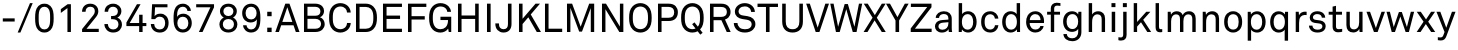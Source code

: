 SplineFontDB: 3.2
FontName: CharmBypass-Regular
FullName: CharmBypass Regular
FamilyName: CharmBypass
Weight: Regular
Copyright: Michael Orlitzky
Version: 1.0
ItalicAngle: 0
UnderlinePosition: -115
UnderlineWidth: 45
Ascent: 783
Descent: 217
InvalidEm: 0
LayerCount: 2
Layer: 0 0 "Back" 1
Layer: 1 0 "Fore" 0
XUID: [1021 610 -207347425 9812693]
BaseHoriz: 0
StyleMap: 0x0040
FSType: 4
OS2Version: 0
OS2_WeightWidthSlopeOnly: 1
OS2_UseTypoMetrics: 1
CreationTime: 1467219093
ModificationTime: 1698976958
PfmFamily: 17
TTFWeight: 400
TTFWidth: 5
LineGap: 0
VLineGap: 0
Panose: 2 11 5 4 2 1 1 2 1 2
OS2TypoAscent: 783
OS2TypoAOffset: 0
OS2TypoDescent: -217
OS2TypoDOffset: 0
OS2TypoLinegap: 213
OS2WinAscent: 968
OS2WinAOffset: 0
OS2WinDescent: 245
OS2WinDOffset: 0
HheadAscent: 968
HheadAOffset: 0
HheadDescent: -245
HheadDOffset: 0
OS2SubXSize: 650
OS2SubYSize: 600
OS2SubXOff: 0
OS2SubYOff: 75
OS2SupXSize: 650
OS2SupYSize: 600
OS2SupXOff: 0
OS2SupYOff: 350
OS2StrikeYSize: 50
OS2StrikeYPos: 304
OS2CapHeight: 709
OS2XHeight: 506
OS2Vendor: '    '
OS2CodePages: 00000001.00000000
OS2UnicodeRanges: a0000001.00000000.00000000.00000000
MarkAttachClasses: 1
DEI: 91125
LangName: 1033
MATH:ScriptPercentScaleDown: 80
MATH:ScriptScriptPercentScaleDown: 60
MATH:DelimitedSubFormulaMinHeight: 1500
MATH:DisplayOperatorMinHeight: 0
MATH:MathLeading: 0 
MATH:AxisHeight: 0 
MATH:AccentBaseHeight: 506 
MATH:FlattenedAccentBaseHeight: 709 
MATH:SubscriptShiftDown: 75 
MATH:SubscriptTopMax: 506 
MATH:SubscriptBaselineDropMin: 0 
MATH:SuperscriptShiftUp: 350 
MATH:SuperscriptShiftUpCramped: 0 
MATH:SuperscriptBottomMin: 506 
MATH:SuperscriptBaselineDropMax: 0 
MATH:SubSuperscriptGapMin: 180 
MATH:SuperscriptBottomMaxWithSubscript: 506 
MATH:SpaceAfterScript: 41 
MATH:UpperLimitGapMin: 0 
MATH:UpperLimitBaselineRiseMin: 0 
MATH:LowerLimitGapMin: 0 
MATH:LowerLimitBaselineDropMin: 0 
MATH:StackTopShiftUp: 0 
MATH:StackTopDisplayStyleShiftUp: 0 
MATH:StackBottomShiftDown: 0 
MATH:StackBottomDisplayStyleShiftDown: 0 
MATH:StackGapMin: 135 
MATH:StackDisplayStyleGapMin: 315 
MATH:StretchStackTopShiftUp: 0 
MATH:StretchStackBottomShiftDown: 0 
MATH:StretchStackGapAboveMin: 0 
MATH:StretchStackGapBelowMin: 0 
MATH:FractionNumeratorShiftUp: 0 
MATH:FractionNumeratorDisplayStyleShiftUp: 0 
MATH:FractionDenominatorShiftDown: 0 
MATH:FractionDenominatorDisplayStyleShiftDown: 0 
MATH:FractionNumeratorGapMin: 45 
MATH:FractionNumeratorDisplayStyleGapMin: 135 
MATH:FractionRuleThickness: 45 
MATH:FractionDenominatorGapMin: 45 
MATH:FractionDenominatorDisplayStyleGapMin: 135 
MATH:SkewedFractionHorizontalGap: 0 
MATH:SkewedFractionVerticalGap: 0 
MATH:OverbarVerticalGap: 135 
MATH:OverbarRuleThickness: 45 
MATH:OverbarExtraAscender: 45 
MATH:UnderbarVerticalGap: 135 
MATH:UnderbarRuleThickness: 45 
MATH:UnderbarExtraDescender: 45 
MATH:RadicalVerticalGap: 45 
MATH:RadicalDisplayStyleVerticalGap: 171 
MATH:RadicalRuleThickness: 45 
MATH:RadicalExtraAscender: 45 
MATH:RadicalKernBeforeDegree: 277 
MATH:RadicalKernAfterDegree: -555 
MATH:RadicalDegreeBottomRaisePercent: 60
MATH:MinConnectorOverlap: 20
Encoding: UnicodeBmp
Compacted: 1
UnicodeInterp: none
NameList: AGL For New Fonts
DisplaySize: -48
AntiAlias: 1
FitToEm: 0
WinInfo: 0 38 13
BeginPrivate: 10
BlueValues 31 [-14 0 506 519 695 708 709 722]
OtherBlues 11 [-217 -212]
FamilyBlues 31 [-14 0 506 519 695 708 709 722]
FamilyOtherBlues 11 [-217 -212]
BlueScale 7 0.04762
BlueFuzz 1 0
StdHW 4 [77]
StdVW 4 [85]
StemSnapH 10 [64 77 84]
StemSnapV 10 [75 85 92]
EndPrivate
TeXData: 1 0 0 241172 120586 80390 530579 1048576 80390 783286 444596 497025 792723 393216 433062 380633 303038 157286 324010 404750 52429 2506097 1059062 262144
BeginChars: 65536 67

StartChar: space
Encoding: 32 32 0
Width: 230
GlyphClass: 1
Flags: HMW
LayerCount: 2
Fore
Validated: 1
EndChar

StartChar: hyphen
Encoding: 45 45 1
Width: 437
GlyphClass: 1
Flags: MW
LayerCount: 2
Fore
SplineSet
367 262 m 1
 70 262 l 1
 70 341 l 1
 367 341 l 1
 367 262 l 1
EndSplineSet
Validated: 1
EndChar

StartChar: slash
Encoding: 47 47 2
Width: 399
GlyphClass: 1
Flags: MW
LayerCount: 2
Fore
SplineSet
393 722 m 1
 85 -13 l 1
 17 -13 l 1
 325 722 l 1
 393 722 l 1
EndSplineSet
Validated: 1
EndChar

StartChar: zero
Encoding: 48 48 3
Width: 570
GlyphClass: 1
Flags: HMW
LayerCount: 2
Fore
SplineSet
517 348 m 0
 517 214 505 117 435 46 c 0
 401 12 354 -13 285 -13 c 0
 216 -13 169 12 135 46 c 0
 65 117 53 214 53 348 c 0
 53 482 65 580 135 651 c 0
 169 685 216 708 285 708 c 0
 354 708 401 685 435 651 c 0
 505 580 517 482 517 348 c 0
428 348 m 0
 428 354 428 360 428 366 c 0
 428 455 426 547 371 599 c 0
 351 618 322 631 285 631 c 0
 248 631 219 618 199 599 c 0
 144 547 142 455 142 366 c 0
 142 360 142 354 142 348 c 0
 142 342 142 336 142 330 c 0
 142 241 144 149 199 97 c 0
 219 78 248 65 285 65 c 0
 322 65 351 78 371 97 c 0
 426 149 428 241 428 330 c 0
 428 336 428 342 428 348 c 0
EndSplineSet
Validated: 1
EndChar

StartChar: one
Encoding: 49 49 4
Width: 570
GlyphClass: 1
Flags: MW
LayerCount: 2
Fore
SplineSet
373 0 m 1
 286 0 l 1
 286 598 l 1
 121 477 l 1
 121 572 l 1
 291 695 l 1
 373 695 l 1
 373 0 l 1
EndSplineSet
Validated: 1
EndChar

StartChar: two
Encoding: 50 50 5
Width: 570
GlyphClass: 1
Flags: MW
LayerCount: 2
Fore
SplineSet
494 0 m 1
 77 0 l 1
 77 73 l 1
 358 420 l 2
 384 453 396 484 396 520 c 0
 396 591 355 632 282 632 c 0
 220 632 164 598 164 506 c 1
 76 506 l 1
 76 627 158 708 281 708 c 0
 357 708 416 678 451 629 c 0
 472 599 483 565 483 521 c 0
 483 466 462 420 424 373 c 2
 188 80 l 1
 494 80 l 1
 494 0 l 1
EndSplineSet
Validated: 1
EndChar

StartChar: three
Encoding: 51 51 6
Width: 570
GlyphClass: 1
Flags: MW
LayerCount: 2
Fore
SplineSet
499 190 m 0
 499 136 480 86 446 50 c 0
 409 11 356 -13 278 -13 c 0
 211 -13 158 11 119 50 c 0
 83 86 61 135 60 199 c 1
 147 199 l 1
 149 160 160 127 183 103 c 0
 204 80 234 64 278 64 c 0
 320 64 355 77 379 104 c 0
 398 125 412 154 412 192 c 0
 412 277 354 321 269 321 c 2
 227 321 l 1
 227 400 l 1
 269 400 l 2
 349 400 397 444 397 517 c 0
 397 549 386 577 364 598 c 0
 345 617 317 632 279 632 c 0
 241 632 215 621 194 604 c 0
 167 582 153 548 152 506 c 1
 65 506 l 1
 66 575 91 625 132 659 c 0
 171 691 221 708 281 708 c 0
 339 708 392 688 429 653 c 0
 464 621 485 577 485 517 c 0
 485 452 440 384 383 360 c 1
 457 335 499 262 499 190 c 0
EndSplineSet
Validated: 1
EndChar

StartChar: four
Encoding: 52 52 7
Width: 570
GlyphClass: 1
Flags: MW
LayerCount: 2
Fore
SplineSet
534 148 m 1
 440 148 l 1
 440 0 l 1
 354 0 l 1
 354 148 l 1
 35 148 l 1
 35 237 l 1
 299 695 l 1
 389 695 l 1
 117 225 l 1
 354 225 l 1
 354 432 l 1
 440 432 l 1
 440 225 l 1
 534 225 l 1
 534 148 l 1
EndSplineSet
Validated: 1
EndChar

StartChar: five
Encoding: 53 53 8
Width: 570
GlyphClass: 1
Flags: MW
LayerCount: 2
Fore
SplineSet
515 229 m 0
 515 156 496 95 457 52 c 0
 421 12 368 -14 295 -14 c 0
 227 -14 172 9 134 46 c 0
 95 84 73 136 70 200 c 1
 155 200 l 1
 157 156 171 124 194 101 c 0
 217 78 250 64 294 64 c 0
 342 64 374 82 395 109 c 0
 418 138 429 178 429 225 c 0
 429 273 416 315 390 344 c 0
 368 368 338 383 294 383 c 0
 247 383 203 362 179 322 c 1
 84 322 l 1
 103 695 l 1
 487 695 l 1
 487 618 l 1
 176 618 l 1
 165 396 l 1
 196 441 252 459 311 459 c 0
 372 459 419 437 453 402 c 0
 494 360 515 298 515 229 c 0
EndSplineSet
Validated: 1
EndChar

StartChar: six
Encoding: 54 54 9
Width: 570
GlyphClass: 1
Flags: MW
LayerCount: 2
Fore
SplineSet
520 224 m 0
 520 154 496 97 457 54 c 0
 420 14 365 -13 293 -13 c 0
 215 -13 157 26 123 73 c 0
 73 142 64 239 64 338 c 0
 64 437 69 540 116 615 c 0
 149 667 209 708 297 708 c 0
 356 708 406 687 441 652 c 0
 472 621 495 578 497 527 c 1
 411 527 l 1
 409 561 393 587 372 605 c 0
 352 622 327 632 294 632 c 0
 250 632 220 614 199 590 c 0
 155 540 151 450 150 377 c 1
 172 425 238 458 304 458 c 0
 367 458 417 436 450 404 c 0
 495 361 520 297 520 224 c 0
434 223 m 0
 434 272 419 313 393 342 c 0
 372 366 339 382 295 382 c 0
 251 382 219 364 198 340 c 0
 172 311 159 272 159 223 c 0
 159 174 173 135 200 106 c 0
 222 82 253 64 297 64 c 0
 341 64 371 80 393 104 c 0
 420 133 434 174 434 223 c 0
EndSplineSet
Validated: 1
EndChar

StartChar: seven
Encoding: 55 55 10
Width: 570
GlyphClass: 1
Flags: MW
LayerCount: 2
Fore
SplineSet
501 618 m 1
 214 0 l 1
 122 0 l 1
 411 618 l 1
 55 618 l 1
 55 695 l 1
 501 695 l 1
 501 618 l 1
EndSplineSet
Validated: 1
EndChar

StartChar: eight
Encoding: 56 56 11
Width: 570
GlyphClass: 1
Flags: MW
LayerCount: 2
Fore
SplineSet
510 191 m 0
 510 138 492 96 464 63 c 0
 423 14 358 -13 285 -13 c 0
 212 -13 147 14 106 63 c 0
 78 96 60 138 60 191 c 0
 60 267 105 333 169 362 c 1
 112 392 74 452 74 519 c 0
 74 576 97 621 131 653 c 0
 170 689 224 708 285 708 c 0
 346 708 400 689 439 653 c 0
 473 621 496 576 496 519 c 0
 496 452 458 392 401 362 c 1
 465 333 510 267 510 191 c 0
410 519 m 0
 410 590 354 634 285 634 c 0
 216 634 160 590 160 519 c 0
 160 455 205 399 285 399 c 0
 365 399 410 455 410 519 c 0
424 195 m 0
 424 269 373 325 285 325 c 0
 197 325 146 269 146 195 c 0
 146 113 204 62 285 62 c 0
 366 62 424 113 424 195 c 0
EndSplineSet
Validated: 1
EndChar

StartChar: nine
Encoding: 57 57 12
Width: 570
GlyphClass: 1
Flags: MW
LayerCount: 2
Fore
SplineSet
510 358 m 0
 510 259 505 156 458 81 c 0
 425 29 365 -13 277 -13 c 0
 218 -13 168 8 133 44 c 0
 102 75 79 118 77 169 c 1
 163 169 l 1
 165 135 181 109 202 91 c 0
 222 73 247 64 280 64 c 0
 324 64 354 82 375 106 c 0
 419 156 423 246 424 319 c 1
 402 271 336 238 270 238 c 0
 207 238 157 260 124 292 c 0
 79 335 54 398 54 472 c 0
 54 542 78 599 117 642 c 0
 154 682 209 708 281 708 c 0
 359 708 417 669 451 623 c 0
 501 554 510 456 510 358 c 0
415 473 m 0
 415 522 401 561 374 590 c 0
 352 614 321 632 277 632 c 0
 233 632 203 616 181 592 c 0
 154 563 140 522 140 473 c 0
 140 424 155 383 181 354 c 0
 202 330 235 314 279 314 c 0
 323 314 355 332 376 356 c 0
 402 385 415 424 415 473 c 0
EndSplineSet
Validated: 1
EndChar

StartChar: colon
Encoding: 58 58 13
Width: 304
GlyphClass: 1
Flags: MW
LayerCount: 2
Fore
SplineSet
216 395 m 1
 106 395 l 1
 106 506 l 1
 216 506 l 1
 216 395 l 1
216 -1 m 1
 106 -1 l 1
 106 109 l 1
 216 109 l 1
 216 -1 l 1
EndSplineSet
Validated: 1
EndChar

StartChar: A
Encoding: 65 65 14
Width: 621
GlyphClass: 1
Flags: MW
LayerCount: 2
Fore
SplineSet
613 0 m 1
 521 0 l 1
 463 168 l 1
 155 168 l 1
 98 0 l 1
 8 0 l 1
 258 709 l 1
 362 709 l 1
 613 0 l 1
434 252 m 1
 308 620 l 1
 183 252 l 1
 434 252 l 1
EndSplineSet
Validated: 1
EndChar

StartChar: B
Encoding: 66 66 15
Width: 668
GlyphClass: 1
Flags: MW
LayerCount: 2
Fore
SplineSet
618 198 m 0
 618 141 595 98 564 65 c 0
 524 22 456 0 386 0 c 2
 100 0 l 1
 100 709 l 1
 383 709 l 2
 449 709 517 687 556 644 c 0
 584 613 602 577 602 526 c 0
 602 458 566 393 500 369 c 1
 573 345 618 273 618 198 c 0
511 519 m 0
 511 593 451 630 383 630 c 2
 187 630 l 1
 187 407 l 1
 386 407 l 2
 460 407 511 440 511 519 c 0
527 204 m 0
 527 283 463 329 388 329 c 2
 187 329 l 1
 187 82 l 1
 386 82 l 2
 464 82 527 120 527 204 c 0
EndSplineSet
Validated: 1
EndChar

StartChar: C
Encoding: 67 67 16
Width: 634
GlyphClass: 1
Flags: MW
LayerCount: 2
Fore
SplineSet
594 226 m 1
 591 160 565 104 524 62 c 0
 481 19 411 -14 334 -14 c 0
 263 -14 193 12 142 62 c 0
 65 137 53 241 53 354 c 0
 53 467 65 571 142 646 c 0
 193 696 263 722 334 722 c 0
 411 722 480 692 523 649 c 0
 564 607 590 553 593 487 c 1
 501 487 l 1
 500 526 485 560 462 586 c 0
 434 617 388 638 334 638 c 0
 286 638 239 619 205 584 c 0
 147 524 145 428 145 354 c 0
 145 280 147 184 205 124 c 0
 239 89 286 70 334 70 c 0
 388 70 435 93 463 124 c 0
 486 150 501 187 502 226 c 1
 594 226 l 1
EndSplineSet
Validated: 1
EndChar

StartChar: D
Encoding: 68 68 17
Width: 677
GlyphClass: 1
Flags: MW
LayerCount: 2
Fore
SplineSet
624 355 m 0
 624 253 610 145 533 71 c 0
 483 23 416 0 347 0 c 2
 100 0 l 1
 100 709 l 1
 347 709 l 2
 416 709 483 685 533 637 c 0
 611 563 624 457 624 355 c 0
534 355 m 0
 534 431 529 520 473 578 c 0
 440 611 393 627 347 627 c 2
 189 627 l 1
 189 82 l 1
 347 82 l 2
 393 82 440 98 473 131 c 0
 529 188 534 279 534 355 c 0
EndSplineSet
Validated: 1
EndChar

StartChar: E
Encoding: 69 69 18
Width: 625
GlyphClass: 1
Flags: MW
LayerCount: 2
Fore
SplineSet
574 0 m 1
 100 0 l 1
 100 709 l 1
 574 709 l 1
 574 627 l 1
 189 627 l 1
 189 411 l 1
 527 411 l 1
 527 327 l 1
 189 327 l 1
 189 82 l 1
 574 82 l 1
 574 0 l 1
EndSplineSet
Validated: 1
EndChar

StartChar: F
Encoding: 70 70 19
Width: 587
GlyphClass: 1
Flags: MW
LayerCount: 2
Fore
SplineSet
559 627 m 1
 189 627 l 1
 189 396 l 1
 519 396 l 1
 519 312 l 1
 189 312 l 1
 189 0 l 1
 100 0 l 1
 100 709 l 1
 559 709 l 1
 559 627 l 1
EndSplineSet
Validated: 1
EndChar

StartChar: G
Encoding: 71 71 20
Width: 680
GlyphClass: 1
Flags: MW
LayerCount: 2
Fore
SplineSet
606 0 m 1
 544 0 l 1
 529 85 l 1
 494 27 416 -14 336 -14 c 0
 265 -14 196 9 145 59 c 0
 73 129 53 227 53 354 c 0
 53 467 68 571 145 646 c 0
 196 696 265 722 336 722 c 0
 416 722 490 694 539 642 c 0
 573 606 597 561 600 504 c 1
 507 504 l 1
 504 537 493 560 475 582 c 0
 443 620 394 638 336 638 c 0
 288 638 241 619 207 584 c 0
 149 524 145 428 145 354 c 0
 145 283 150 181 209 121 c 0
 243 86 288 70 336 70 c 0
 386 70 433 87 465 119 c 0
 512 165 526 234 526 299 c 1
 336 299 l 1
 336 382 l 1
 606 382 l 1
 606 0 l 1
EndSplineSet
Validated: 1
EndChar

StartChar: H
Encoding: 72 72 21
Width: 718
GlyphClass: 1
Flags: MW
LayerCount: 2
Fore
SplineSet
618 0 m 1
 529 0 l 1
 529 327 l 1
 189 327 l 1
 189 0 l 1
 100 0 l 1
 100 709 l 1
 189 709 l 1
 189 413 l 1
 529 413 l 1
 529 709 l 1
 618 709 l 1
 618 0 l 1
EndSplineSet
Validated: 1
EndChar

StartChar: I
Encoding: 73 73 22
Width: 291
GlyphClass: 1
Flags: MW
LayerCount: 2
Fore
SplineSet
191 0 m 1
 100 0 l 1
 100 709 l 1
 191 709 l 1
 191 0 l 1
EndSplineSet
Validated: 1
EndChar

StartChar: J
Encoding: 74 74 23
Width: 493
GlyphClass: 1
Flags: MW
LayerCount: 2
Fore
SplineSet
413 198 m 2
 413 71 341 -13 213 -13 c 0
 148 -13 100 11 65 47 c 0
 24 89 8 143 8 215 c 1
 98 215 l 1
 98 166 105 127 135 99 c 0
 154 81 179 70 213 70 c 0
 294 70 324 120 324 198 c 2
 324 709 l 1
 413 709 l 1
 413 198 l 2
EndSplineSet
Validated: 1
EndChar

StartChar: K
Encoding: 75 75 24
Width: 662
GlyphClass: 1
Flags: MW
LayerCount: 2
Fore
SplineSet
649 0 m 1
 545 0 l 1
 333 368 l 1
 189 200 l 1
 189 0 l 1
 100 0 l 1
 100 709 l 1
 189 709 l 1
 189 331 l 1
 514 709 l 1
 625 709 l 1
 394 439 l 1
 649 0 l 1
EndSplineSet
Validated: 1
EndChar

StartChar: L
Encoding: 76 76 25
Width: 544
GlyphClass: 1
Flags: MW
LayerCount: 2
Fore
SplineSet
530 0 m 1
 100 0 l 1
 100 709 l 1
 189 709 l 1
 189 83 l 1
 530 83 l 1
 530 0 l 1
EndSplineSet
Validated: 1
EndChar

StartChar: M
Encoding: 77 77 26
Width: 880
GlyphClass: 1
Flags: MW
LayerCount: 2
Fore
SplineSet
780 0 m 1
 695 0 l 1
 695 598 l 1
 475 10 l 1
 405 10 l 1
 185 603 l 1
 185 0 l 1
 100 0 l 1
 100 709 l 1
 228 709 l 1
 442 132 l 1
 655 709 l 1
 780 709 l 1
 780 0 l 1
EndSplineSet
Validated: 1
EndChar

StartChar: N
Encoding: 78 78 27
Width: 734
GlyphClass: 1
Flags: MW
LayerCount: 2
Fore
SplineSet
634 0 m 1
 534 0 l 1
 186 570 l 1
 186 0 l 1
 100 0 l 1
 100 709 l 1
 200 709 l 1
 548 137 l 1
 548 709 l 1
 634 709 l 1
 634 0 l 1
EndSplineSet
Validated: 1
EndChar

StartChar: O
Encoding: 79 79 28
Width: 670
GlyphClass: 1
Flags: MW
LayerCount: 2
Fore
SplineSet
617 354 m 0
 617 241 603 137 526 62 c 0
 475 12 406 -14 335 -14 c 0
 264 -14 195 12 144 62 c 0
 67 137 53 241 53 354 c 0
 53 467 67 571 144 646 c 0
 195 696 264 722 335 722 c 0
 406 722 475 696 526 646 c 0
 603 571 617 467 617 354 c 0
525 354 m 0
 525 428 522 524 464 584 c 0
 430 619 383 637 335 637 c 0
 287 637 240 619 206 584 c 0
 148 524 145 428 145 354 c 0
 145 280 148 184 206 124 c 0
 240 89 287 71 335 71 c 0
 383 71 430 89 464 124 c 0
 522 184 525 280 525 354 c 0
EndSplineSet
Validated: 1
EndChar

StartChar: P
Encoding: 80 80 29
Width: 627
GlyphClass: 1
Flags: MW
LayerCount: 2
Fore
SplineSet
597 495 m 0
 597 426 576 372 538 334 c 0
 500 296 442 275 364 275 c 2
 189 275 l 1
 189 0 l 1
 100 0 l 1
 100 709 l 1
 363 709 l 2
 446 709 505 686 543 645 c 0
 577 608 597 557 597 495 c 0
505 495 m 0
 505 585 449 628 361 628 c 2
 189 628 l 1
 189 356 l 1
 362 356 l 2
 457 356 505 400 505 495 c 0
EndSplineSet
Validated: 1
EndChar

StartChar: Q
Encoding: 81 81 30
Width: 670
GlyphClass: 1
Flags: MW
LayerCount: 2
Fore
SplineSet
617 354 m 0
 617 241 603 138 527 63 c 1
 591 -20 l 1
 532 -66 l 1
 467 18 l 1
 426 -3 381 -14 335 -14 c 0
 264 -14 195 12 144 62 c 0
 67 137 53 241 53 354 c 0
 53 467 67 571 144 646 c 0
 195 696 264 722 335 722 c 0
 406 722 475 696 526 646 c 0
 603 571 617 467 617 354 c 0
525 354 m 0
 525 428 522 524 464 584 c 0
 430 619 383 637 335 637 c 0
 287 637 240 619 206 584 c 0
 148 524 145 428 145 354 c 0
 145 280 148 184 206 124 c 0
 240 89 287 71 335 71 c 0
 362 71 388 77 413 88 c 1
 329 196 l 1
 387 241 l 1
 472 133 l 1
 522 193 525 283 525 354 c 0
EndSplineSet
Validated: 1
EndChar

StartChar: R
Encoding: 82 82 31
Width: 662
GlyphClass: 1
Flags: MW
LayerCount: 2
Fore
SplineSet
617 0 m 1
 519 0 l 1
 385 295 l 1
 189 295 l 1
 189 0 l 1
 100 0 l 1
 100 709 l 1
 378 709 l 2
 461 709 519 686 558 646 c 0
 592 610 614 564 614 502 c 0
 614 440 594 398 560 362 c 0
 539 340 509 323 475 312 c 1
 617 0 l 1
522 502 m 0
 522 592 462 627 378 627 c 2
 189 627 l 1
 189 378 l 1
 378 378 l 2
 462 378 522 412 522 502 c 0
EndSplineSet
Validated: 1
EndChar

StartChar: S
Encoding: 83 83 32
Width: 635
GlyphClass: 1
Flags: MW
LayerCount: 2
Fore
SplineSet
585 195 m 0
 585 136 560 92 525 58 c 0
 476 10 400 -13 324 -13 c 0
 238 -13 169 11 121 55 c 0
 76 97 45 158 45 225 c 1
 138 225 l 1
 138 183 159 141 188 113 c 0
 220 82 274 69 324 69 c 0
 378 69 424 80 456 110 c 0
 478 130 492 155 492 193 c 0
 492 248 457 294 373 307 c 2
 261 324 l 2
 155 340 72 399 72 512 c 0
 72 565 96 616 134 652 c 0
 183 698 246 722 320 722 c 0
 389 722 457 699 504 654 c 0
 547 613 570 562 572 502 c 1
 479 502 l 1
 477 537 464 568 444 591 c 0
 417 622 374 640 319 640 c 0
 268 640 224 626 193 591 c 0
 175 570 164 546 164 514 c 0
 164 450 217 421 270 414 c 0
 310 409 349 402 388 396 c 0
 506 379 585 307 585 195 c 0
EndSplineSet
Validated: 1
EndChar

StartChar: T
Encoding: 84 84 33
Width: 538
GlyphClass: 1
Flags: MW
LayerCount: 2
Fore
SplineSet
525 626 m 1
 314 626 l 1
 314 0 l 1
 224 0 l 1
 224 626 l 1
 13 626 l 1
 13 709 l 1
 525 709 l 1
 525 626 l 1
EndSplineSet
Validated: 1
EndChar

StartChar: U
Encoding: 85 85 34
Width: 678
GlyphClass: 1
Flags: MW
LayerCount: 2
Fore
SplineSet
598 260 m 2
 598 83 498 -13 339 -13 c 0
 180 -13 80 83 80 260 c 2
 80 709 l 1
 169 709 l 1
 169 258 l 2
 169 145 216 70 339 70 c 0
 462 70 509 145 509 258 c 2
 509 709 l 1
 598 709 l 1
 598 260 l 2
EndSplineSet
Validated: 1
EndChar

StartChar: V
Encoding: 86 86 35
Width: 579
GlyphClass: 1
Flags: MW
LayerCount: 2
Fore
SplineSet
575 709 m 1
 336 0 l 1
 243 0 l 1
 4 709 l 1
 96 709 l 1
 292 110 l 1
 484 709 l 1
 575 709 l 1
EndSplineSet
Validated: 1
EndChar

StartChar: W
Encoding: 87 87 36
Width: 862
GlyphClass: 1
Flags: MW
LayerCount: 2
Fore
SplineSet
830 709 m 1
 689 0 l 1
 594 0 l 1
 432 571 l 1
 268 0 l 1
 174 0 l 1
 32 709 l 1
 115 709 l 1
 228 131 l 1
 392 699 l 1
 472 699 l 1
 636 132 l 1
 749 709 l 1
 830 709 l 1
EndSplineSet
Validated: 1
EndChar

StartChar: X
Encoding: 88 88 37
Width: 584
GlyphClass: 1
Flags: MW
LayerCount: 2
Fore
SplineSet
569 0 m 1
 470 0 l 1
 290 291 l 1
 112 0 l 1
 15 0 l 1
 239 358 l 1
 19 709 l 1
 118 709 l 1
 296 422 l 1
 471 709 l 1
 566 709 l 1
 345 358 l 1
 569 0 l 1
EndSplineSet
Validated: 1
EndChar

StartChar: Y
Encoding: 89 89 38
Width: 566
GlyphClass: 1
Flags: MW
LayerCount: 2
Fore
SplineSet
566 709 m 1
 328 288 l 1
 328 0 l 1
 238 0 l 1
 238 288 l 1
 0 709 l 1
 100 709 l 1
 286 372 l 1
 471 709 l 1
 566 709 l 1
EndSplineSet
Validated: 1
EndChar

StartChar: Z
Encoding: 90 90 39
Width: 612
GlyphClass: 1
Flags: MW
LayerCount: 2
Fore
SplineSet
566 0 m 1
 43 0 l 1
 43 89 l 1
 456 626 l 1
 47 626 l 1
 47 709 l 1
 562 709 l 1
 562 619 l 1
 148 83 l 1
 566 83 l 1
 566 0 l 1
EndSplineSet
Validated: 1
EndChar

StartChar: myA
Encoding: 97 97 40
Width: 552
GlyphClass: 1
Flags: MW
LayerCount: 2
Fore
SplineSet
225 -14 m 0
 107 -14 49 61 49 142 c 0
 49 207 92 288 231 299 c 2
 385 311 l 1
 385 336 l 2
 385 411 346 450 270 450 c 0
 200 450 153 410 151 352 c 1
 68 352 l 1
 70 457 167 519 271 519 c 0
 392 519 469 455 469 331 c 2
 469 119 l 2
 469 102 469 33 479 0 c 1
 396 0 l 1
 390 25 390 58 390 72 c 1
 359 16 296 -14 225 -14 c 0
238 57 m 0
 330 57 385 127 385 214 c 2
 385 245 l 1
 249 234 l 2
 198 230 136 208 136 144 c 0
 136 98 166 57 238 57 c 0
EndSplineSet
Validated: 1
EndChar

StartChar: b
Encoding: 98 98 41
Width: 595
GlyphClass: 1
Flags: MW
LayerCount: 2
Fore
SplineSet
541 252 m 0
 541 168 516 91 468 42 c 0
 435 8 387 -13 325 -13 c 0
 268 -13 203 15 174 66 c 1
 168 0 l 1
 93 0 l 1
 93 722 l 1
 178 722 l 1
 178 447 l 1
 205 493 270 519 325 519 c 0
 384 519 431 499 464 468 c 0
 515 419 541 339 541 252 c 0
454 253 m 0
 454 346 424 447 311 447 c 0
 274 447 249 432 229 414 c 0
 187 377 173 316 173 253 c 0
 173 190 187 129 229 92 c 0
 249 74 274 59 311 59 c 0
 424 59 454 160 454 253 c 0
EndSplineSet
Validated: 1
EndChar

StartChar: c
Encoding: 99 99 42
Width: 532
GlyphClass: 1
Flags: MW
LayerCount: 2
Fore
SplineSet
486 170 m 1
 482 116 461 75 427 42 c 0
 391 7 343 -13 281 -13 c 0
 190 -13 132 29 96 82 c 0
 69 122 54 177 54 253 c 0
 54 329 69 384 96 424 c 0
 132 477 189 519 280 519 c 0
 340 519 389 499 424 465 c 0
 458 432 480 390 484 335 c 1
 398 335 l 1
 394 370 381 395 362 414 c 0
 342 433 313 445 280 445 c 0
 241 445 214 431 192 412 c 0
 152 378 141 315 141 253 c 0
 141 191 152 128 192 94 c 0
 214 75 241 61 280 61 c 0
 315 61 346 74 366 95 c 0
 384 114 396 137 400 170 c 1
 486 170 l 1
EndSplineSet
Validated: 1
EndChar

StartChar: d
Encoding: 100 100 43
Width: 595
GlyphClass: 1
Flags: MW
LayerCount: 2
Fore
SplineSet
502 0 m 1
 427 0 l 1
 421 66 l 1
 392 15 327 -13 270 -13 c 0
 208 -13 160 8 127 42 c 0
 79 91 54 168 54 252 c 0
 54 339 80 419 131 468 c 0
 164 499 211 519 270 519 c 0
 325 519 390 493 417 447 c 1
 417 722 l 1
 502 722 l 1
 502 0 l 1
422 253 m 0
 422 316 408 377 366 414 c 0
 346 432 321 447 284 447 c 0
 171 447 141 346 141 253 c 0
 141 160 171 59 284 59 c 0
 321 59 346 74 366 92 c 0
 408 129 422 190 422 253 c 0
EndSplineSet
Validated: 1
EndChar

StartChar: e
Encoding: 101 101 44
Width: 551
GlyphClass: 1
Flags: HMW
LayerCount: 2
Fore
SplineSet
501 276 m 2
 500 225 l 1
 142 225 l 1
 142 179 160 129 191 98 c 0
 214 75 245 62 284 62 c 0
 324 62 357 73 378 95 c 0
 392 109 401 123 408 150 c 1
 491 150 l 1
 484 100 454 53 413 25 c 0
 377 1 332 -13 284 -13 c 0
 213 -13 155 17 116 63 c 0
 74 112 53 179 53 251 c 0
 53 312 64 366 92 413 c 0
 128 474 195 519 283 519 c 0
 348 519 400 494 437 454 c 0
 477 410 501 347 501 280 c 0
 501 279 501 277 501 276 c 2
414 298 m 1
 414 336 403 374 383 401 c 0
 362 429 328 447 283 447 c 0
 191 447 146 372 144 298 c 1
 414 298 l 1
EndSplineSet
Validated: 1
EndChar

StartChar: f
Encoding: 102 102 45
Width: 366
GlyphClass: 1
Flags: MW
LayerCount: 2
Fore
SplineSet
361 652 m 1
 334 655 313 660 277 660 c 0
 232 660 205 632 205 591 c 2
 205 506 l 1
 351 506 l 1
 351 434 l 1
 205 434 l 1
 205 0 l 1
 120 0 l 1
 120 434 l 1
 28 434 l 1
 28 506 l 1
 120 506 l 1
 120 596 l 2
 120 672 179 732 267 732 c 0
 302 732 333 728 361 723 c 1
 361 652 l 1
EndSplineSet
Validated: 1
EndChar

StartChar: g
Encoding: 103 103 46
Width: 597
GlyphClass: 1
Flags: MW
LayerCount: 2
Fore
SplineSet
283 -230 m 0
 157 -230 66 -161 60 -51 c 1
 146 -51 l 1
 150 -116 197 -157 280 -157 c 0
 366 -157 430 -108 430 14 c 2
 430 78 l 1
 405 29 335 3 277 3 c 0
 127 3 53 124 53 262 c 0
 53 398 127 519 278 519 c 0
 342 519 401 493 429 440 c 1
 435 506 l 1
 510 506 l 1
 510 -6 l 2
 510 -141 418 -230 283 -230 c 0
287 75 m 0
 393 75 429 171 429 261 c 0
 429 350 393 447 287 447 c 0
 179 447 140 354 140 261 c 0
 140 168 178 75 287 75 c 0
EndSplineSet
Validated: 1
EndChar

StartChar: h
Encoding: 104 104 47
Width: 587
GlyphClass: 1
Flags: MW
LayerCount: 2
Fore
SplineSet
502 0 m 1
 417 0 l 1
 417 321 l 2
 417 397 386 442 306 442 c 0
 257 442 218 410 196 364 c 0
 179 327 178 274 178 235 c 2
 178 0 l 1
 93 0 l 1
 93 722 l 1
 178 722 l 1
 178 439 l 1
 208 491 269 519 326 519 c 0
 441 519 502 450 502 333 c 2
 502 0 l 1
EndSplineSet
Validated: 1
EndChar

StartChar: i
Encoding: 105 105 48
Width: 273
GlyphClass: 1
Flags: MW
LayerCount: 2
Fore
SplineSet
186 622 m 1
 87 622 l 1
 87 722 l 1
 186 722 l 1
 186 622 l 1
180 0 m 1
 93 0 l 1
 93 506 l 1
 180 506 l 1
 180 0 l 1
EndSplineSet
Validated: 1
EndChar

StartChar: j
Encoding: 106 106 49
Width: 283
GlyphClass: 1
Flags: MW
LayerCount: 2
Fore
SplineSet
196 622 m 1
 97 622 l 1
 97 722 l 1
 196 722 l 1
 196 622 l 1
190 -71 m 2
 190 -159 147 -214 51 -214 c 0
 25 -214 10 -212 -15 -204 c 1
 -15 -131 l 1
 6 -135 27 -136 48 -136 c 0
 86 -136 105 -106 105 -72 c 2
 105 506 l 1
 190 506 l 1
 190 -71 l 2
EndSplineSet
Validated: 1
EndChar

StartChar: k
Encoding: 107 107 50
Width: 545
GlyphClass: 1
Flags: MW
LayerCount: 2
Fore
SplineSet
529 0 m 1
 433 0 l 1
 275 244 l 1
 178 136 l 1
 178 0 l 1
 93 0 l 1
 93 722 l 1
 178 722 l 1
 178 251 l 1
 407 506 l 1
 510 506 l 1
 330 306 l 1
 529 0 l 1
EndSplineSet
Validated: 1
EndChar

StartChar: l
Encoding: 108 108 51
Width: 291
GlyphClass: 1
Flags: MW
LayerCount: 2
Fore
SplineSet
256 0 m 1
 256 0 237 -6 196 -6 c 0
 122 -6 90 38 90 118 c 2
 90 722 l 1
 175 722 l 1
 175 123 l 2
 175 89 186 71 221 71 c 0
 249 71 256 72 256 72 c 1
 256 0 l 1
EndSplineSet
Validated: 1
EndChar

StartChar: m
Encoding: 109 109 52
Width: 878
GlyphClass: 1
Flags: MW
LayerCount: 2
Fore
SplineSet
793 0 m 1
 708 0 l 1
 708 322 l 2
 708 393 685 442 605 442 c 0
 573 442 548 429 528 408 c 0
 494 373 485 322 485 269 c 2
 485 0 l 1
 400 0 l 1
 400 322 l 2
 400 393 379 442 298 442 c 0
 262 442 233 424 212 397 c 0
 187 365 178 311 178 269 c 2
 178 0 l 1
 93 0 l 1
 93 506 l 1
 167 506 l 1
 175 434 l 1
 202 491 260 519 317 519 c 0
 392 519 446 485 468 423 c 1
 495 486 560 519 624 519 c 0
 739 519 793 445 793 333 c 2
 793 0 l 1
EndSplineSet
Validated: 1
EndChar

StartChar: n
Encoding: 110 110 53
Width: 585
GlyphClass: 1
Flags: MW
LayerCount: 2
Fore
SplineSet
502 0 m 1
 417 0 l 1
 417 321 l 2
 417 397 386 442 306 442 c 0
 257 442 218 410 196 364 c 0
 179 327 178 274 178 235 c 2
 178 0 l 1
 93 0 l 1
 93 506 l 1
 167 506 l 1
 174 430 l 1
 200 488 270 519 327 519 c 0
 442 519 502 450 502 333 c 2
 502 0 l 1
EndSplineSet
Validated: 1
EndChar

StartChar: o
Encoding: 111 111 54
Width: 558
GlyphClass: 1
Flags: MW
LayerCount: 2
Fore
SplineSet
504 253 m 0
 504 173 487 100 432 46 c 0
 395 10 343 -13 279 -13 c 0
 215 -13 163 10 126 46 c 0
 71 100 54 173 54 253 c 0
 54 333 71 406 126 460 c 0
 163 496 215 519 279 519 c 0
 343 519 395 496 432 460 c 0
 487 406 504 333 504 253 c 0
417 253 m 0
 417 312 406 373 370 410 c 0
 349 431 319 446 279 446 c 0
 239 446 209 431 188 410 c 0
 152 373 141 312 141 253 c 0
 141 194 152 133 188 96 c 0
 209 75 239 60 279 60 c 0
 319 60 349 75 370 96 c 0
 406 133 417 194 417 253 c 0
EndSplineSet
Validated: 1
EndChar

StartChar: p
Encoding: 112 112 55
Width: 595
GlyphClass: 1
Flags: MW
LayerCount: 2
Fore
SplineSet
541 253 m 0
 541 166 515 86 464 37 c 0
 431 6 384 -14 325 -14 c 0
 270 -14 205 12 178 58 c 1
 178 -217 l 1
 93 -217 l 1
 93 505 l 1
 168 505 l 1
 174 439 l 1
 203 490 268 518 325 518 c 0
 387 518 435 497 468 463 c 0
 516 414 541 337 541 253 c 0
454 252 m 0
 454 345 424 446 311 446 c 0
 274 446 249 431 229 413 c 0
 187 376 173 315 173 252 c 0
 173 189 187 128 229 91 c 0
 249 73 274 58 311 58 c 0
 424 58 454 159 454 252 c 0
EndSplineSet
Validated: 1
EndChar

StartChar: q
Encoding: 113 113 56
Width: 595
GlyphClass: 1
Flags: MW
LayerCount: 2
Fore
SplineSet
502 -217 m 1
 417 -217 l 1
 417 58 l 1
 390 12 325 -14 270 -14 c 0
 211 -14 164 6 131 37 c 0
 80 86 54 166 54 253 c 0
 54 337 79 414 127 463 c 0
 160 497 208 518 270 518 c 0
 327 518 392 490 421 439 c 1
 427 505 l 1
 502 505 l 1
 502 -217 l 1
422 252 m 0
 422 315 408 376 366 413 c 0
 346 431 321 446 284 446 c 0
 171 446 141 345 141 252 c 0
 141 159 171 58 284 58 c 0
 321 58 346 73 366 91 c 0
 408 128 422 189 422 252 c 0
EndSplineSet
Validated: 1
EndChar

StartChar: r
Encoding: 114 114 57
Width: 384
GlyphClass: 1
Flags: MW
LayerCount: 2
Fore
SplineSet
366 423 m 1
 351 426 334 427 319 427 c 0
 279 427 246 409 223 387 c 0
 182 348 177 278 177 225 c 2
 177 0 l 1
 93 0 l 1
 93 506 l 1
 168 506 l 1
 175 417 l 1
 201 479 262 509 326 509 c 0
 339 509 353 508 366 506 c 1
 366 423 l 1
EndSplineSet
Validated: 1
EndChar

StartChar: s
Encoding: 115 115 58
Width: 521
GlyphClass: 1
Flags: MW
LayerCount: 2
Fore
SplineSet
468 147 m 0
 468 103 452 69 428 44 c 0
 389 4 329 -13 263 -13 c 0
 200 -13 142 2 99 44 c 0
 68 74 50 117 50 160 c 1
 135 160 l 1
 136 125 152 99 176 81 c 0
 199 64 235 58 267 58 c 0
 302 58 334 64 360 86 c 0
 374 97 385 118 385 141 c 0
 385 179 358 206 306 213 c 2
 192 228 l 2
 116 240 68 287 68 364 c 0
 68 403 87 440 110 463 c 0
 143 497 196 519 259 519 c 0
 326 519 386 498 420 455 c 0
 442 428 456 399 456 358 c 1
 371 358 l 1
 370 384 357 408 342 421 c 0
 321 440 293 448 259 448 c 0
 239 448 224 448 200 438 c 0
 168 425 149 398 149 370 c 0
 149 328 175 310 217 304 c 0
 245 300 285 296 339 287 c 0
 411 275 468 223 468 147 c 0
EndSplineSet
Validated: 1
EndChar

StartChar: t
Encoding: 116 116 59
Width: 385
GlyphClass: 1
Flags: MW
LayerCount: 2
Fore
SplineSet
355 7 m 1
 332 1 301 -7 254 -7 c 0
 145 -7 115 62 115 130 c 2
 115 433 l 1
 17 433 l 1
 17 506 l 1
 115 506 l 1
 115 635 l 1
 200 655 l 1
 200 506 l 1
 350 506 l 1
 350 433 l 1
 200 433 l 1
 200 140 l 2
 200 91 221 71 268 71 c 0
 304 71 355 80 355 80 c 1
 355 7 l 1
EndSplineSet
Validated: 1
EndChar

StartChar: u
Encoding: 117 117 60
Width: 582
GlyphClass: 1
Flags: MW
LayerCount: 2
Fore
SplineSet
489 0 m 1
 415 0 l 1
 408 77 l 1
 382 19 317 -12 258 -12 c 0
 143 -12 85 57 85 174 c 2
 85 506 l 1
 170 506 l 1
 170 186 l 2
 170 110 198 65 278 65 c 0
 312 65 340 80 362 103 c 0
 394 136 404 191 404 243 c 2
 404 506 l 1
 489 506 l 1
 489 0 l 1
EndSplineSet
Validated: 1
EndChar

StartChar: v
Encoding: 118 118 61
Width: 486
GlyphClass: 1
Flags: MW
LayerCount: 2
Fore
SplineSet
474 506 m 1
 291 0 l 1
 199 0 l 1
 12 506 l 1
 101 506 l 1
 247 100 l 1
 388 506 l 1
 474 506 l 1
EndSplineSet
Validated: 1
EndChar

StartChar: w
Encoding: 119 119 62
Width: 767
GlyphClass: 1
Flags: MW
LayerCount: 2
Fore
SplineSet
729 506 m 1
 598 0 l 1
 516 0 l 1
 384 387 l 1
 249 0 l 1
 168 0 l 1
 38 506 l 1
 122 506 l 1
 219 124 l 1
 348 500 l 1
 421 500 l 1
 548 124 l 1
 646 506 l 1
 729 506 l 1
EndSplineSet
Validated: 1
EndChar

StartChar: x
Encoding: 120 120 63
Width: 498
GlyphClass: 1
Flags: MW
LayerCount: 2
Fore
SplineSet
481 0 m 1
 379 0 l 1
 246 199 l 1
 114 0 l 1
 17 0 l 1
 189 258 l 1
 19 506 l 1
 119 506 l 1
 251 315 l 1
 378 506 l 1
 476 506 l 1
 305 258 l 1
 481 0 l 1
EndSplineSet
Validated: 1
EndChar

StartChar: y
Encoding: 121 121 64
Width: 498
GlyphClass: 1
Flags: MW
LayerCount: 2
Fore
SplineSet
488 506 m 1
 260 -104 l 2
 236 -169 199 -212 123 -212 c 0
 81 -212 53 -204 46 -202 c 1
 46 -128 l 1
 46 -128 73 -136 106 -136 c 0
 142 -136 168 -123 182 -85 c 2
 214 0 l 1
 12 506 l 1
 108 506 l 1
 257 107 l 1
 399 506 l 1
 488 506 l 1
EndSplineSet
Validated: 1
EndChar

StartChar: z
Encoding: 122 122 65
Width: 501
GlyphClass: 1
Flags: MW
LayerCount: 2
Fore
SplineSet
453 0 m 1
 53 0 l 1
 53 75 l 1
 347 432 l 1
 53 432 l 1
 53 506 l 1
 450 506 l 1
 450 431 l 1
 157 74 l 1
 453 74 l 1
 453 0 l 1
EndSplineSet
Validated: 1
EndChar

StartChar: arrowright
Encoding: 8594 8594 66
Width: 857
Flags: MW
LayerCount: 2
Fore
SplineSet
802 305 m 1
 483 -13 l 1
 435 37 l 1
 669 269 l 1
 65 269 l 1
 65 341 l 1
 669 341 l 1
 435 573 l 1
 483 623 l 1
 802 305 l 1
EndSplineSet
EndChar
EndChars
EndSplineFont
